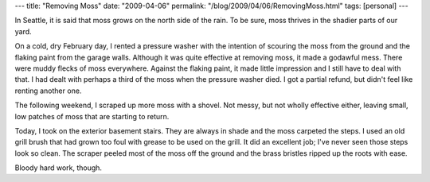 ---
title: "Removing Moss"
date: "2009-04-06"
permalink: "/blog/2009/04/06/RemovingMoss.html"
tags: [personal]
---



.. image:: /content/binary/grill-brush.jpg
    :alt: Grill Brush
    :class: right-float

In Seattle, it is said that moss grows on the north side of the rain.
To be sure, moss thrives in the shadier parts of our yard.

On a cold, dry February day,
I rented a pressure washer with the intention
of scouring the moss from the ground
and the flaking paint from the garage walls.
Although it was quite effective at removing moss,
it made a godawful mess.
There were muddy flecks of moss everywhere.
Against the flaking paint, it made little impression
and I still have to deal with that.
I had dealt with perhaps a third of the moss
when the pressure washer died.
I got a partial refund, but didn't feel like renting another one.

The following weekend, I scraped up more moss with a shovel.
Not messy, but not wholly effective either,
leaving small, low patches of moss that are starting to return.

Today, I took on the exterior basement stairs.
They are always in shade and the moss carpeted the steps.
I used an old grill brush that had grown too foul with grease
to be used on the grill.
It did an excellent job;
I've never seen those steps look so clean.
The scraper peeled most of the moss off the ground and
the brass bristles ripped up the roots with ease.

Bloody hard work, though.

.. _permalink:
    /blog/2009/04/06/RemovingMoss.html

